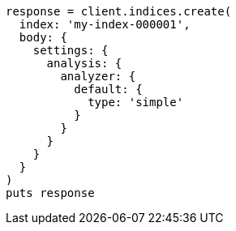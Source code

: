 [source, ruby]
----
response = client.indices.create(
  index: 'my-index-000001',
  body: {
    settings: {
      analysis: {
        analyzer: {
          default: {
            type: 'simple'
          }
        }
      }
    }
  }
)
puts response
----
